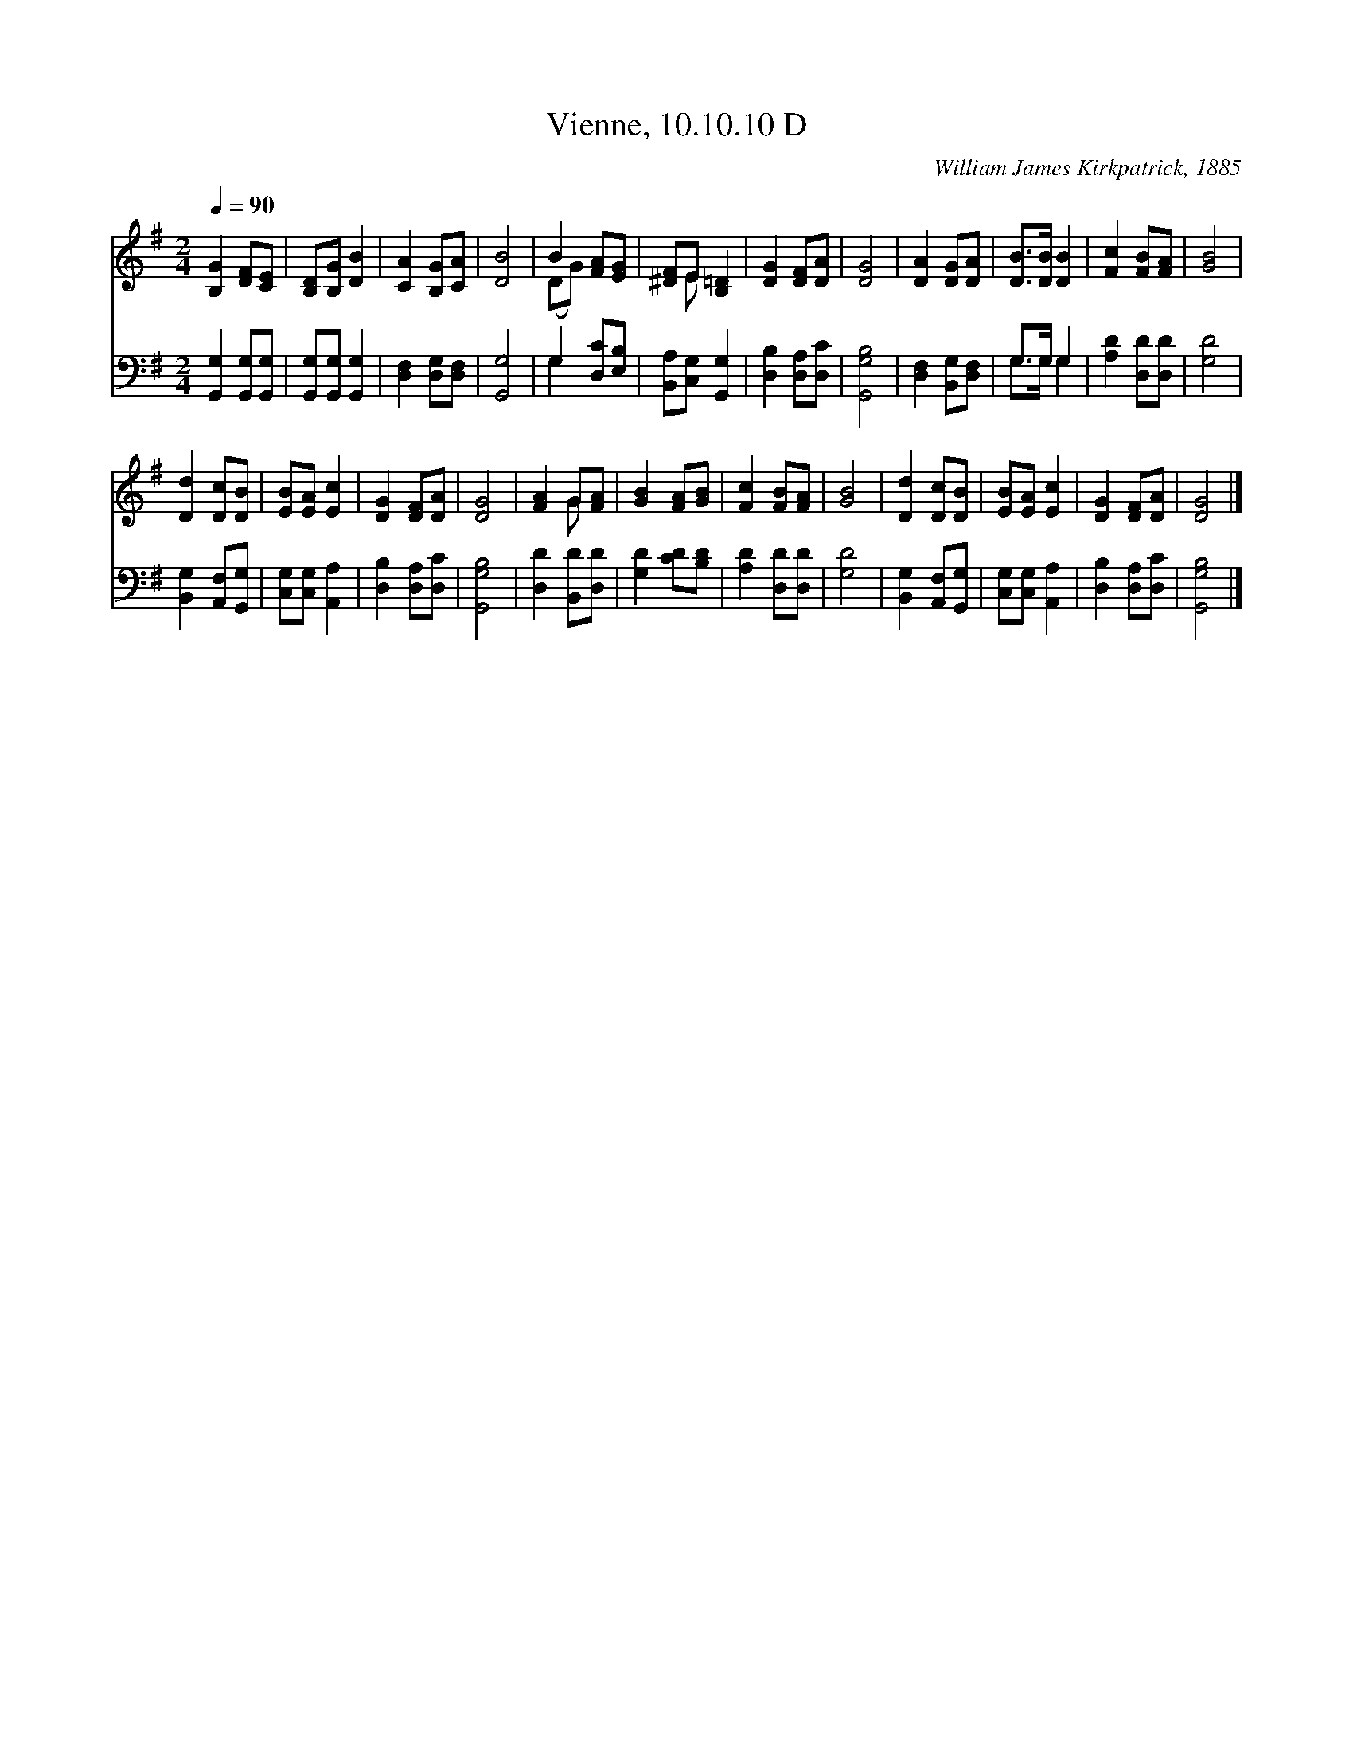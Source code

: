 X:1
T:Vienne, 10.10.10 D
C:William James Kirkpatrick, 1885
Z:Public Domain
Z:Courtesy of the Cyber Hymnal™
%%score ( 1 2 ) ( 3 4 )
L:1/8
Q:1/4=90
M:2/4
I:linebreak $
K:G
V:1 treble 
V:2 treble 
V:3 bass 
V:4 bass 
L:1/4
V:1
 [B,G]2 [DF][CE] | [B,D][B,G] [DB]2 | [CA]2 [B,G][CA] | [DB]4 | B2 [FA][EG] | [^DF]E [B,=D]2 | %6
 [DG]2 [DF][DA] | [DG]4 | [DA]2 [DG][DA] | [DB]>[DB] [DB]2 | [Fc]2 [FB][FA] | [GB]4 |$ %12
 [Dd]2 [Dc][DB] | [EB][EA] [Ec]2 | [DG]2 [DF][DA] | [DG]4 | [FA]2 G[FA] | [GB]2 [FA][GB] | %18
 [Fc]2 [FB][FA] | [GB]4 | [Dd]2 [Dc][DB] | [EB][EA] [Ec]2 | [DG]2 [DF][DA] | [DG]4 |] %24
V:2
 x4 | x4 | x4 | x4 | (DG) x2 | x E x2 | x4 | x4 | x4 | x4 | x4 | x4 |$ x4 | x4 | x4 | x4 | x2 G x | %17
 x4 | x4 | x4 | x4 | x4 | x4 | x4 |] %24
V:3
 [G,,G,]2 [G,,G,][G,,G,] | [G,,G,][G,,G,] [G,,G,]2 | [D,F,]2 [D,G,][D,F,] | [G,,G,]4 | %4
 G,2 [D,C][E,B,] | [B,,A,][C,G,] [G,,G,]2 | [D,B,]2 [D,A,][D,C] | [G,,G,B,]4 | %8
 [D,F,]2 [B,,G,][D,F,] | G,>G, G,2 | [A,D]2 [D,D][D,D] | [G,D]4 |$ [B,,G,]2 [A,,F,][G,,G,] | %13
 [C,G,][C,G,] [A,,A,]2 | [D,B,]2 [D,A,][D,C] | [G,,G,B,]4 | [D,D]2 [B,,D][D,D] | [G,D]2 [CD][B,D] | %18
 [A,D]2 [D,D][D,D] | [G,D]4 | [B,,G,]2 [A,,F,][G,,G,] | [C,G,][C,G,] [A,,A,]2 | %22
 [D,B,]2 [D,A,][D,C] | [G,,G,B,]4 |] %24
V:4
 x2 | x2 | x2 | x2 | G, x | x2 | x2 | x2 | x2 | G,/>G,/ G, | x2 | x2 |$ x2 | x2 | x2 | x2 | x2 | %17
 x2 | x2 | x2 | x2 | x2 | x2 | x2 |] %24
